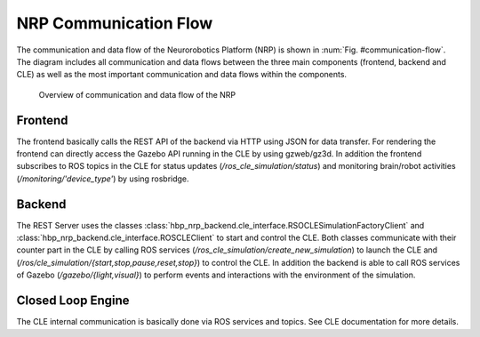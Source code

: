 ======================
NRP Communication Flow
======================

The communication and data flow of the Neurorobotics Platform (NRP) is shown in :num:`Fig. #communication-flow`. The diagram includes all communication and data flows between the three main components (frontend, backend and CLE) as well as the most important communication and data flows within the components.

.. _communication-flow:
.. figure:: img/communication.png
   :width: 100%

   Overview of communication and data flow of the NRP

Frontend
--------

The frontend basically calls the REST API of the backend via HTTP using JSON for data transfer. For rendering the frontend can directly access the Gazebo API running in the CLE by using gzweb/gz3d. In addition the frontend subscribes to ROS topics in the CLE for status updates (*/ros_cle_simulation/status*) and monitoring brain/robot activities (*/monitoring/'device_type'*) by using rosbridge.

Backend
-------

The REST Server uses the classes :class:`hbp_nrp_backend.cle_interface.RSOCLESimulationFactoryClient` and :class:`hbp_nrp_backend.cle_interface.ROSCLEClient` to start and control the CLE. Both classes communicate with their counter part in the CLE by calling ROS services (*/ros_cle_simulation/create_new_simulation*) to launch the CLE and (*/ros/cle_simulation/{start,stop,pause,reset,stop}*) to control the CLE.
In addition the backend is able to call ROS services of Gazebo (*/gazebo/{light,visual}*) to perform events and interactions with the environment of the simulation.

Closed Loop Engine
------------------

The CLE internal communication is basically done via ROS services and topics. See CLE documentation for more details.


